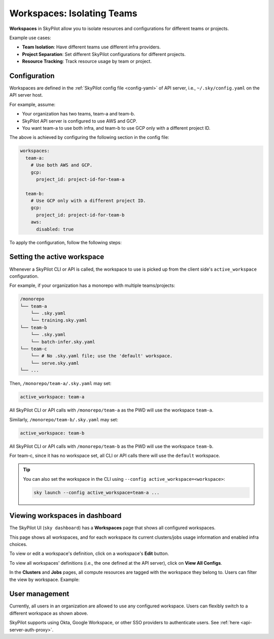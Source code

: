 .. _workspaces:

Workspaces: Isolating Teams
=======================================

**Workspaces** in SkyPilot allow you to isolate resources and configurations for
different teams or projects.

Example use cases:

- **Team Isolation**: Have different teams use different infra providers.
- **Project Separation**: Set different SkyPilot configurations for different projects.
- **Resource Tracking**: Track resource usage by team or project.


Configuration
-------------

Workspaces are defined in the :ref:`SkyPilot config file <config-yaml>` of API server, i.e., ``~/.sky/config.yaml`` on the API server host.

For example, assume:

- Your organization has two teams, team-a and team-b.
- SkyPilot API server is configured to use AWS and GCP.
- You want team-a to use both infra, and team-b to use GCP only with a different project ID.

The above is achieved by configuring the following section in the config file:

.. code-block:: yaml

   workspaces:
     team-a:
       # Use both AWS and GCP.
       gcp:
         project_id: project-id-for-team-a

     team-b:
       # Use GCP only with a different project ID.
       gcp:
         project_id: project-id-for-team-b
       aws:
         disabled: true


.. dropdown:: Schema of the ``workspaces`` field:

   .. code-block:: yaml

      workspaces:
        # Workspace 'default' is created by SkyPilot and is used if no
        # workspaces are defined. Admins can optionally override settings for
        # this workspace.
        default: {}

        <workspace name>:
           <infra name>:  # aws, gcp, ...; ssh; k8s
             disabled: false  # Disable an infra provider for this workspace (default: false).

           # Currently, 'gcp' supports an additional field:
           gcp:
             disabled: false
             project_id: GCP project ID
           kubernetes:
             disabled: false
             allowed_contexts:
               - node-pool-1
               - node-pool-2
           ssh:
             disabled: false
             allowed_node_pools:
               - node-pool-1

To apply the configuration, follow the following steps:

.. tab-set::

   .. tab-item:: Helm Deployment

      If you used :ref:`Helm Deployment <sky-api-server-helm-deploy-command>` to
      deploy a remote API server, write workspace configuration in a local
      SkyPilot config file, and run:

      .. code-block:: bash

         # RELEASE_NAME and NAMESPACE are the same as the ones used in the Helm
         # deployment.
         helm upgrade --install $RELEASE_NAME skypilot/skypilot-nightly --devel \
            --namespace $NAMESPACE \
            --reuse-values \
            --set-file apiService.config=/your/path/to/config.yaml

      To change workspace configuration, update the config file and run the same command again. The API server will reload the new configuration automatically with no downtime. For more details, refer to :ref:`Setting the SkyPilot config in Helm Deployment <sky-api-server-config>`.

   .. tab-item:: VM Deployment or Local API Server

      If you used a :ref:`VM Deployment <sky-api-server-cloud-deploy>` for your
      API server or testing workspaces locally, edit the workspace configuration
      in the :ref:`SkyPilot config file <config-yaml>`, ``~/.sky/config.yaml``.
      The API server will automatically reload the configuration to apply the
      changes.

Setting the active workspace
----------------------------

Whenever a SkyPilot CLI or API is called, the workspace to use is picked up from the client side's ``active_workspace`` configuration.

For example, if your organization has a monorepo with multiple teams/projects:

.. code-block:: console

   /monorepo
   └── team-a
       └── .sky.yaml
       └── training.sky.yaml
   └── team-b
       └── .sky.yaml
       └── batch-infer.sky.yaml
   └── team-c
       └── # No .sky.yaml file; use the 'default' workspace.
       └── serve.sky.yaml
   └── ...

Then, ``/monorepo/team-a/.sky.yaml`` may set:

.. code-block:: yaml

   active_workspace: team-a

All SkyPilot CLI or API calls with ``/monorepo/team-a`` as the PWD will use the workspace ``team-a``.

Similarly, ``/monorepo/team-b/.sky.yaml`` may set:

.. code-block:: yaml

   active_workspace: team-b

All SkyPilot CLI or API calls with ``/monorepo/team-b`` as the PWD will use the workspace ``team-b``.

For team-c, since it has no workspace set, all CLI or API calls there will use the ``default`` workspace.


.. tip::

   You can also set the workspace in the CLI using ``--config active_workspace=<workspace>``:

   .. code-block:: console

      sky launch --config active_workspace=team-a ...


Viewing workspaces in dashboard
------------------------------------

The SkyPilot UI (``sky dashboard``) has a **Workspaces** page that shows all configured workspaces.

.. image:: ../images/workspaces/overview.png
   :alt: SkyPilot dashboard workspaces tab

This page shows all workspaces, and for each workspace its current clusters/jobs usage information and enabled infra choices.

To view or edit a workspace's definition, click on a workspace's **Edit** button.

.. image:: ../images/workspaces/edit.png
   :alt: SkyPilot dashboard workspaces edit

To view all workspaces' definitions (i.e., the one defined at the API server), click on **View All Configs**.

In the **Clusters** and **Jobs** pages, all compute resources are tagged with the
workspace they belong to. Users can filter the view by workspace. Example:

.. image:: ../images/workspaces/resources.png
   :alt: SkyPilot dashboard workspaces resources

User management
----------------

Currently, all users in an organization are allowed to use any configured
workspace. Users can flexibly switch to a different workspace as shown above.

SkyPilot supports using Okta, Google Workspace, or other SSO providers to
authenticate users. See :ref:`here <api-server-auth-proxy>`.
